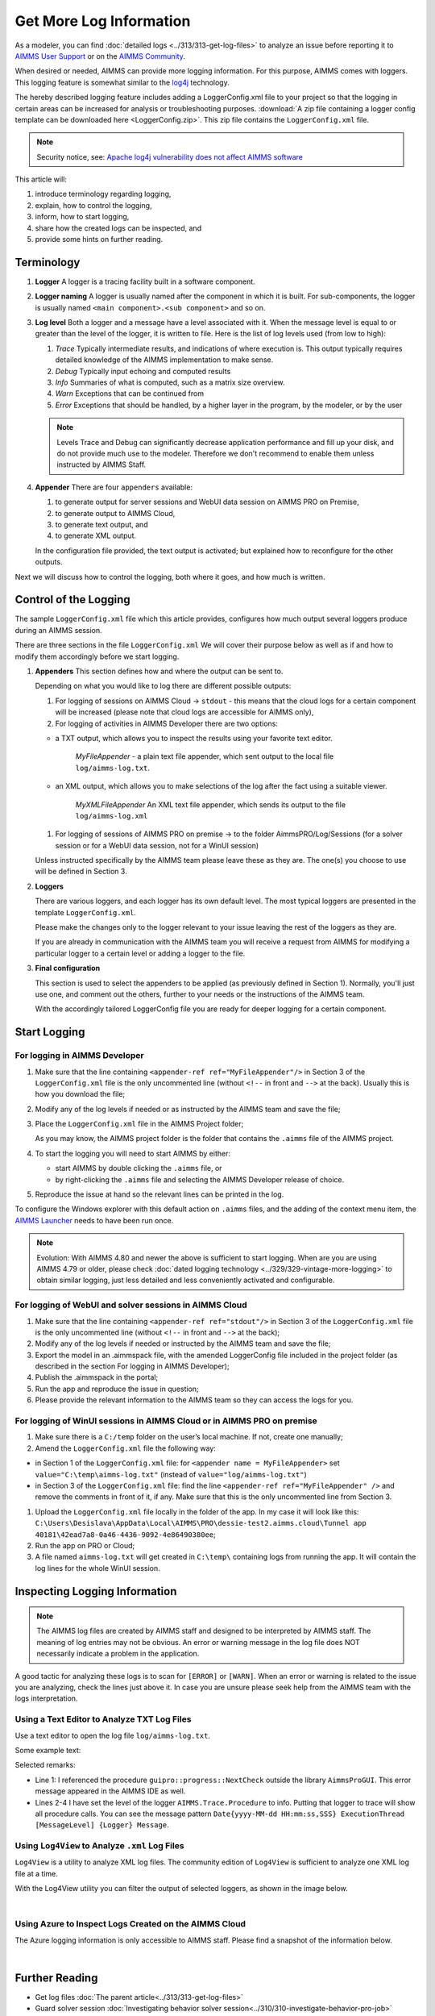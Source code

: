 Get More Log Information
=========================

.. meta::
   :description: This article explains how to increase the amount of log information.
   :keywords: log, troubleshoot


As a modeler, you can find :doc:`detailed logs <../313/313-get-log-files>` to analyze an issue before reporting it to `AIMMS User Support <https://www.aimms.com/support/>`_ or on the `AIMMS Community <https://community.aimms.com/>`_.

When desired or needed, AIMMS can provide more logging information. For this purpose, AIMMS comes with loggers.
This logging feature is somewhat similar to the `log4j <https://logging.apache.org/log4j/2.x/>`_ technology.

The hereby described logging feature includes adding a LoggerConfig.xml file to your project so that the logging in certain areas can be increased for analysis or troubleshooting purposes. 
:download:`A zip file containing a logger config template can be downloaded here <LoggerConfig.zip>`.
This zip file contains the ``LoggerConfig.xml`` file.

.. note:: 

    Security notice, see:  `Apache log4j vulnerability does not affect AIMMS software <https://community.aimms.com/aimms-pro-cloud-platform-43/apache-log4j-vulnerability-does-not-affect-aimms-software-1123>`_

This article will:

#.  introduce terminology regarding logging, 

#.  explain, how to control the logging,

#.  inform, how to start logging,

#.  share how the created logs can be inspected, and 

#.  provide some hints on further reading.


Terminology
-------------

#.  **Logger** A logger is a tracing facility built in a software component.

#.  **Logger naming** A logger is usually named after the component in which it is built. 
    For sub-components, the logger is usually named ``<main component>.<sub component>`` and so on.

#.  **Log level** Both a logger and a message have a level associated with it. 
    When the message level is equal to or greater than the level of the logger, it is written to file.
    Here is the list of log levels used (from low to high):

    #.  *Trace* Typically intermediate results, and indications of where execution is.
        This output typically requires detailed knowledge of the AIMMS implementation to make sense.

    #.  *Debug* Typically input echoing and computed results

    #.  *Info* Summaries of what is computed, such as a matrix size overview.

    #.  *Warn* Exceptions that can be continued from

    #.  *Error* Exceptions that should be handled, by a higher layer in the program, by the modeler, or by the user

    .. note:: Levels Trace and Debug can significantly decrease application performance and fill up your disk, and do not provide much use to the modeler. Therefore we don't recommend to enable them unless instructed by AIMMS Staff.

#.  **Appender** There are four ``appenders`` available:

    #.  to generate output for server sessions and WebUI data session on AIMMS PRO on Premise,

    #.  to generate output to AIMMS Cloud,
    
    #.  to generate text output, and
    
    #.  to generate XML output.

    In the configuration file provided, the text output is activated; but explained how to reconfigure for the other outputs.

Next we will discuss how to control the logging, both where it goes, and how much is written.

Control of the Logging
--------------------------

The sample ``LoggerConfig.xml`` file which this article provides, configures how much output several loggers produce during an AIMMS session.

There are three sections in the file ``LoggerConfig.xml``
We will cover their purpose below as well as if and how to modify them accordingly before we start logging.

#.  **Appenders** This section defines how and where the output can be sent to.

    Depending on what you would like to log there are different possible outputs:

    #.  For logging of sessions on AIMMS Cloud -> ``stdout`` - this means that the cloud logs for a certain component will be increased (please note that cloud logs are accessible for AIMMS only),

    #.  For logging of activities in AIMMS Developer there are two options:
    
    - a TXT output, which allows you to inspect the results using your favorite text editor.
    
        *MyFileAppender* - a plain text file appender, which sent output to the local file ``log/aimms-log.txt``.

    - an XML output, which allows you to make selections of the log after the fact using a suitable viewer.
    
        *MyXMLFileAppender* An XML text file appender, which sends its output to the file ``log/aimms-log.xml``

    #.  For logging of sessions of AIMMS PRO on premise -> to the folder AimmsPRO/Log/Sessions (for a solver session or for a WebUI data session, not for a WinUI session)

    Unless instructed specifically by the AIMMS team please leave these as they are. The one(s) you choose to use will be defined in Section 3.

#.  **Loggers**

    There are various loggers, and each logger has its own default level. 
    The most typical loggers are presented in the template ``LoggerConfig.xml``.

    Please make the changes only to the logger relevant to your issue leaving the rest of the loggers as they are.

    If you are already in communication with the AIMMS team you will receive a request from AIMMS for modifying a particular logger to a certain level or adding a logger to the file.

#.  **Final configuration**

    This section is used to select the appenders to be applied (as previously defined in Section 1). Normally, you'll just use one, and comment out the others, further to your needs or the instructions of the AIMMS team.

    With the accordingly tailored LoggerConfig file you are ready for deeper logging for a certain component.


Start Logging
-------------

For logging in AIMMS Developer
^^^^^^^^^^^^^^^^^^^^^^^^^^^^^^^^^^^^^^^^^^^^^^^^^^^^^^^^^^^^^^^^^^


#.  Make sure that the line containing ``<appender-ref ref="MyFileAppender"/>`` in Section 3 of the ``LoggerConfig.xml`` file is the only uncommented line (without ``<!--`` in front and ``-->`` at the back). Usually this is how you download the file; 

#.  Modify any of the log levels if needed or as instructed by the AIMMS team and save the file;  

#.  Place the ``LoggerConfig.xml`` file in the AIMMS Project folder;  

    As you may know, the AIMMS project folder is the folder that contains the ``.aimms`` file of the AIMMS project.


#.  To start the logging you will need to start AIMMS by either:

    - start AIMMS by double clicking the ``.aimms`` file, or

    - by right-clicking the ``.aimms`` file and selecting the AIMMS Developer release of choice.


#.  Reproduce the issue at hand so the relevant lines can be printed in the log.

To configure the Windows explorer with this default action on ``.aimms`` files, and the adding of the context menu item, the `AIMMS Launcher <https://download.aimms.com/aimms/download/data/AIMMSLauncher/AIMMSLauncher-latest.exe>`_ needs to have been run once.

.. note:: 

    Evolution: With AIMMS 4.80 and newer the above is sufficient to start logging.
    When are you are using AIMMS 4.79 or older, please check :doc:`dated logging technology <../329/329-vintage-more-logging>` to obtain similar logging, just less detailed and less conveniently activated and configurable.

For logging of WebUI and solver sessions in AIMMS Cloud
^^^^^^^^^^^^^^^^^^^^^^^^^^^^^^^^^^^^^^^^^^^^^^^^^^^^^^^^^^^^^^^

#.  Make sure that the line containing ``<appender-ref ref="stdout"/>`` in Section 3 of the ``LoggerConfig.xml`` file is the only uncommented line (without ``<!--`` in front and ``-->`` at the back);  

#.  Modify any of the log levels if needed or instructed by the AIMMS team and save the file; 

#.  Export the model in an .aimmspack file, with the amended LoggerConfig file included in the project folder (as described in the section For logging in AIMMS Developer);

#.  Publish the .aimmspack in the portal; 

#.  Run the app and reproduce the issue in question;

#.  Please provide the relevant information to the AIMMS team so they can access the logs for you.


For logging of WinUI sessions in AIMMS Cloud or in AIMMS PRO on premise
^^^^^^^^^^^^^^^^^^^^^^^^^^^^^^^^^^^^^^^^^^^^^^^^^^^^^^^^^^^^^^^^^^^^^^^^^^^^^^^^^^^^


#.  Make sure there is a ``C:/temp`` folder on the user’s local machine. If not, create one manually;

#.  Amend the ``LoggerConfig.xml`` file the following way:

- in Section 1 of the ``LoggerConfig.xml`` file: for ``<appender name = MyFileAppender>`` set ``value="C:\temp\aimms-log.txt"`` (instead of ``value="log/aimms-log.txt"``)
- in Section 3 of the ``LoggerConfig.xml`` file: find the line ``<appender-ref ref="MyFileAppender" />`` and remove the comments in front of it, if any. Make sure that this is the only uncommented line from Section 3. 

#.  Upload the ``LoggerConfig.xml`` file locally in the folder of the app. In my case it will look like this: ``C:\Users\Desislava\AppData\Local\AIMMS\PRO\dessie-test2.aimms.cloud\Tunnel app 40181\42ead7a8-0a46-4436-9092-4e86490380ee``;

#.  Run the app on PRO or Cloud;

#.  A file named ``aimms-log.txt`` will get created in ``C:\temp\`` containing logs from running the app. It will contain the log lines for the whole WinUI session.


Inspecting Logging Information
------------------------------

.. note:: 

    The AIMMS log files are created by AIMMS staff and designed to be interpreted by AIMMS staff. 
    The meaning of log entries may not be obvious. 
    An error or warning message in the log file does NOT necessarily indicate a problem in the application. 

A good tactic for analyzing these logs is to scan for ``[ERROR]`` or ``[WARN]``. 
When an error or warning is related to the issue you are analyzing, check the lines just above it.
In case you are unsure please seek help from the AIMMS team with the logs interpretation.


Using a Text Editor to Analyze TXT Log Files
^^^^^^^^^^^^^^^^^^^^^^^^^^^^^^^^^^^^^^^^^^^^^^^^^^^^^^^^^^^^^^^^^^

Use a text editor to open the log file ``log/aimms-log.txt``. 

Some example text:

.. code-block:: none
    :linenos:

    2019-12-23 10:12:28,689 0x0000598c [WARN] {AIMMS.Compiler.ceattr.AimmsBCIncidentHandler} "guipro::progress::NextCheck" is not present in the interface of its containing library and therefore cannot be referenced from outside this library.
    2019-12-23 10:15:28,986 0x00006358 [DEBUG] {AIMMS.Trace.Procedure} Starting Procedure  MainInitialization
    2019-12-23 10:15:28,986 0x00006358 [DEBUG] {AIMMS.Trace.Procedure} Starting Procedure  gss::pr_SeenErrorsAreHandled
    2019-12-23 10:15:29,010 0x00006358 [DEBUG] {AIMMS.Trace.Procedure} Finishing Procedure gss::pr_SeenErrorsAreHandled
    
Selected remarks:

*   Line 1: I referenced the procedure ``guipro::progress::NextCheck`` outside the library ``AimmsProGUI``.
    This error message appeared in the AIMMS IDE as well.

*   Lines 2-4 I have set the level of the logger ``AIMMS.Trace.Procedure`` to info. 
    Putting that logger to trace will show all procedure calls.
    You can see the message pattern ``Date{yyyy-MM-dd HH:mm:ss,SSS} ExecutionThread [MessageLevel] {Logger} Message``.  

 
Using ``Log4View`` to Analyze ``.xml`` Log Files
^^^^^^^^^^^^^^^^^^^^^^^^^^^^^^^^^^^^^^^^^^^^^^^^^^^^^^^^^^^^^^^^^^

.. available at `log4view.com <https://www.log4view.com/download-en>`_.

``Log4View`` is a utility to analyze XML log files. 
The community edition of ``Log4View`` is sufficient to analyze one XML log file at a time.

With the Log4View utility you can filter the output of selected loggers, as shown in the image below.

.. image:: images/log4view.png
    :align: center

|

Using Azure to Inspect Logs Created on the AIMMS Cloud
^^^^^^^^^^^^^^^^^^^^^^^^^^^^^^^^^^^^^^^^^^^^^^^^^^^^^^^^^^^^^^^^^^

The Azure logging information is only accessible to AIMMS staff.
Please find a snapshot of the information below.

.. image:: images/azure-logging-snapshot.png
    :align: center

|

Further Reading
---------------

* Get log files :doc:`The parent article<../313/313-get-log-files>`

* Guard solver session :doc:`Investigating behavior solver session<../310/310-investigate-behavior-pro-job>`

* Save state  `Data state solver session <https://documentation.aimms.com/guardserversession/state-server-session.html>`_

* The AIMMS Debugger, see :doc:`creating-and-managing-a-model/debugging-and-profiling-an-aimms-model/index`

* Command-line options, see :any:`miscellaneous/calling-aimms/index`


